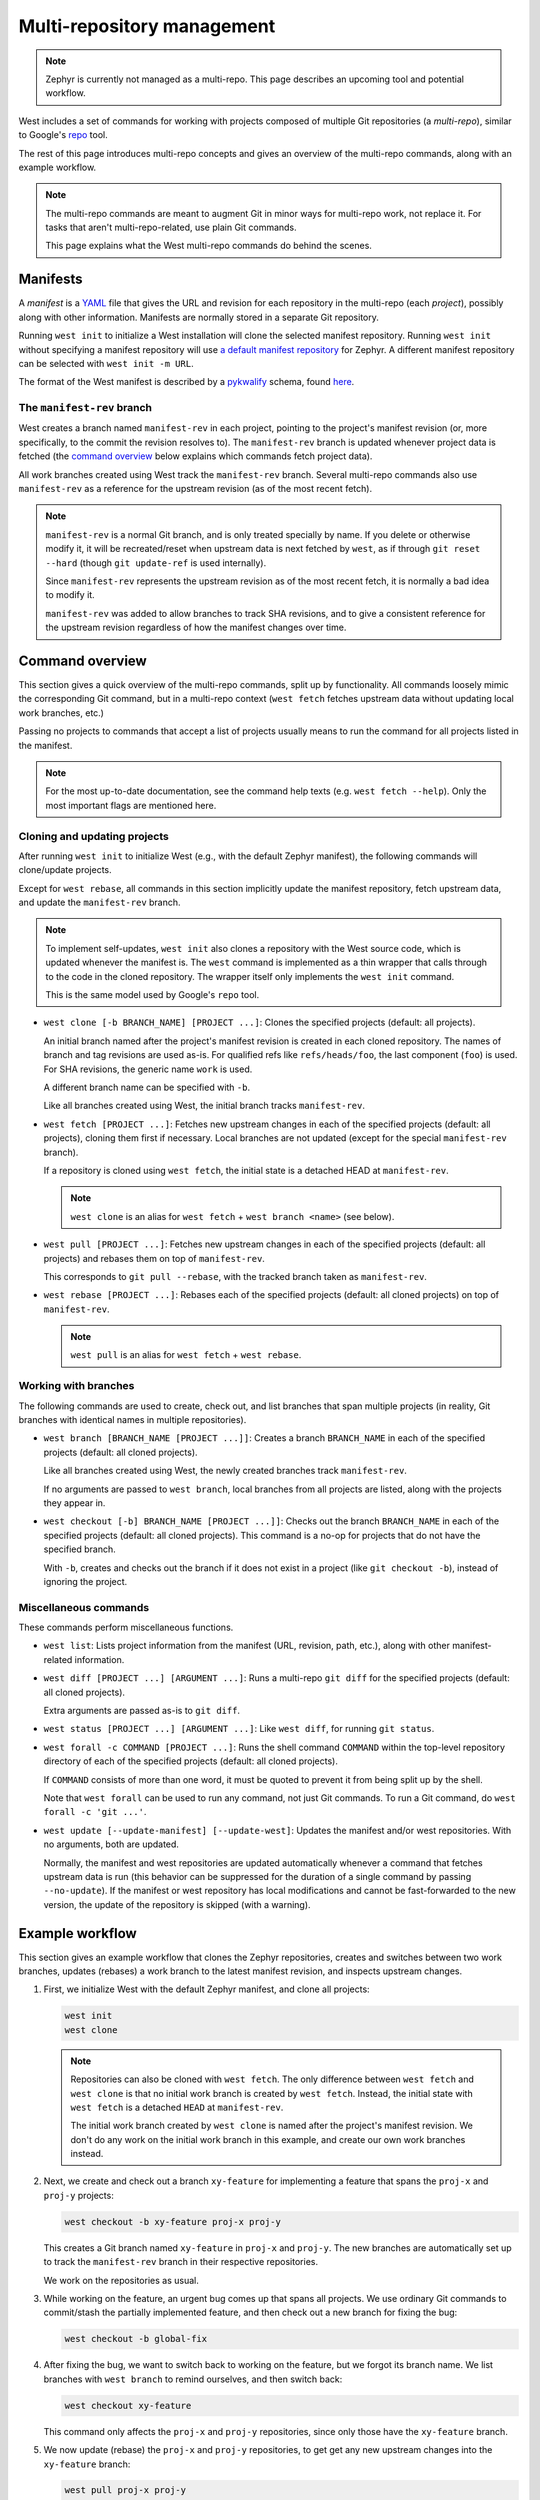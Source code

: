 .. _west-multi-repo:

Multi-repository management
###########################

.. note::

   Zephyr is currently not managed as a multi-repo. This page describes an
   upcoming tool and potential workflow.

West includes a set of commands for working with projects composed of multiple
Git repositories (a *multi-repo*), similar to Google's `repo
<https://gerrit.googlesource.com/git-repo/>`_ tool.

The rest of this page introduces multi-repo concepts and gives an overview of
the multi-repo commands, along with an example workflow.

.. note::

   The multi-repo commands are meant to augment Git in minor ways for
   multi-repo work, not replace it. For tasks that aren't multi-repo-related,
   use plain Git commands.

   This page explains what the West multi-repo commands do behind the scenes.

Manifests
=========

A *manifest* is a `YAML <http://yaml.org/>`_ file that gives the URL and
revision for each repository in the multi-repo (each *project*), possibly along
with other information. Manifests are normally stored in a separate Git
repository.

Running ``west init`` to initialize a West installation will clone the selected
manifest repository. Running ``west init`` without specifying a manifest
repository will use `a default manifest repository
<https://github.com/zephyrproject-rtos/manifest>`_ for Zephyr. A different
manifest repository can be selected with ``west init -m URL``.

The format of the West manifest is described by a `pykwalify
<https://pypi.org/project/pykwalify/>`_ schema, found `here
<https://github.com/zephyrproject-rtos/west/blob/master/src/west/manifest-schema.yml>`_.

The ``manifest-rev`` branch
***************************

West creates a branch named ``manifest-rev`` in each project, pointing to the
project's manifest revision (or, more specifically, to the commit the revision
resolves to). The ``manifest-rev`` branch is updated whenever project data is
fetched (the `command overview`_ below explains which commands fetch project
data).

All work branches created using West track the ``manifest-rev`` branch. Several
multi-repo commands also use ``manifest-rev`` as a reference for the upstream
revision (as of the most recent fetch).

.. note::

   ``manifest-rev`` is a normal Git branch, and is only treated specially by
   name. If you delete or otherwise modify it, it will be recreated/reset when
   upstream data is next fetched by ``west``, as if through ``git reset
   --hard`` (though ``git update-ref`` is used internally).

   Since ``manifest-rev`` represents the upstream revision as of the most
   recent fetch, it is normally a bad idea to modify it.

   ``manifest-rev`` was added to allow branches to track SHA revisions, and to
   give a consistent reference for the upstream revision regardless of how the
   manifest changes over time.

Command overview
================

This section gives a quick overview of the multi-repo commands, split up by
functionality. All commands loosely mimic the corresponding Git command, but in
a multi-repo context (``west fetch`` fetches upstream data without updating
local work branches, etc.)

Passing no projects to commands that accept a list of projects usually means to
run the command for all projects listed in the manifest.

.. note::

   For the most up-to-date documentation, see the command help texts (e.g.
   ``west fetch --help``). Only the most important flags are mentioned here.

Cloning and updating projects
*****************************

After running ``west init`` to initialize West (e.g., with the default Zephyr
manifest), the following commands will clone/update projects.

Except for ``west rebase``, all commands in this section implicitly update the
manifest repository, fetch upstream data, and update the ``manifest-rev``
branch.

.. note::

   To implement self-updates, ``west init`` also clones a repository with the
   West source code, which is updated whenever the manifest is. The ``west``
   command is implemented as a thin wrapper that calls through to the code in
   the cloned repository. The wrapper itself only implements the ``west init``
   command.

   This is the same model used by Google's ``repo`` tool.

- ``west clone [-b BRANCH_NAME] [PROJECT ...]``: Clones the specified
  projects (default: all projects).

  An initial branch named after the project's manifest revision is created in
  each cloned repository. The names of branch and tag revisions are used as-is.
  For qualified refs like ``refs/heads/foo``, the last component (``foo``) is
  used. For SHA revisions, the generic name ``work`` is used.

  A different branch name can be specified with ``-b``.

  Like all branches created using West, the initial branch tracks
  ``manifest-rev``.

- ``west fetch [PROJECT ...]``: Fetches new upstream changes in each of the
  specified projects (default: all projects), cloning them first if necessary.
  Local branches are not updated (except for the special ``manifest-rev``
  branch).

  If a repository is cloned using ``west fetch``, the initial state is a
  detached HEAD at ``manifest-rev``.

  .. note::

     ``west clone`` is an alias for ``west fetch`` + ``west branch <name>``
     (see below).

- ``west pull [PROJECT ...]``: Fetches new upstream changes in each of the
  specified projects (default: all projects) and rebases them on top of
  ``manifest-rev``.

  This corresponds to ``git pull --rebase``, with the tracked branch taken as
  ``manifest-rev``.

- ``west rebase [PROJECT ...]``: Rebases each of the specified projects
  (default: all cloned projects) on top of ``manifest-rev``.

  .. note::

     ``west pull`` is an alias for ``west fetch`` + ``west rebase``.

Working with branches
*********************

The following commands are used to create, check out, and list branches that
span multiple projects (in reality, Git branches with identical names in
multiple repositories).

- ``west branch [BRANCH_NAME [PROJECT ...]]``: Creates a branch
  ``BRANCH_NAME`` in each of the specified projects (default: all cloned
  projects).

  Like all branches created using West, the newly created branches track
  ``manifest-rev``.

  If no arguments are passed to ``west branch``, local branches from all
  projects are listed, along with the projects they appear in.

- ``west checkout [-b] BRANCH_NAME [PROJECT ...]]``: Checks out the branch
  ``BRANCH_NAME`` in each of the specified projects (default: all cloned
  projects). This command is a no-op for projects that do not have the
  specified branch.

  With ``-b``, creates and checks out the branch if it does not exist in a
  project (like ``git checkout -b``), instead of ignoring the project.

Miscellaneous commands
**********************

These commands perform miscellaneous functions.

- ``west list``: Lists project information from the manifest (URL, revision,
  path, etc.), along with other manifest-related information.

- ``west diff [PROJECT ...] [ARGUMENT ...]``: Runs a multi-repo ``git diff``
  for the specified projects (default: all cloned projects).

  Extra arguments are passed as-is to ``git diff``.

- ``west status [PROJECT ...] [ARGUMENT ...]``: Like ``west diff``, for
  running ``git status``.

- ``west forall -c COMMAND [PROJECT ...]``: Runs the shell command ``COMMAND``
  within the top-level repository directory of each of the specified projects
  (default: all cloned projects).

  If ``COMMAND`` consists of more than one word, it must be quoted to prevent
  it from being split up by the shell.

  Note that ``west forall`` can be used to run any command, not just Git
  commands. To run a Git command, do ``west forall -c 'git ...'``.

- ``west update [--update-manifest] [--update-west]``: Updates the manifest
  and/or west repositories. With no arguments, both are updated.

  Normally, the manifest and west repositories are updated automatically
  whenever a command that fetches upstream data is run (this behavior can be
  suppressed for the duration of a single command by passing ``--no-update``).
  If the manifest or west repository has local modifications and cannot be
  fast-forwarded to the new version, the update of the repository is skipped
  (with a warning).

Example workflow
================

This section gives an example workflow that clones the Zephyr repositories,
creates and switches between two work branches, updates (rebases) a work branch
to the latest manifest revision, and inspects upstream changes.

1. First, we initialize West with the default Zephyr manifest, and clone all
   projects:

   .. code-block:: console

      west init
      west clone

   .. note::

      Repositories can also be cloned with ``west fetch``. The only difference
      between ``west fetch`` and ``west clone`` is that no initial work branch
      is created by ``west fetch``. Instead, the initial state with ``west
      fetch`` is a detached ``HEAD`` at ``manifest-rev``.

      The initial work branch created by ``west clone`` is named after the
      project's manifest revision. We don't do any work on the initial work
      branch in this example, and create our own work branches instead.

2. Next, we create and check out a branch ``xy-feature`` for implementing a
   feature that spans the ``proj-x`` and ``proj-y`` projects:

   .. code-block:: console

      west checkout -b xy-feature proj-x proj-y

   This creates a Git branch named ``xy-feature`` in ``proj-x`` and ``proj-y``.
   The new branches are automatically set up to track the ``manifest-rev``
   branch in their respective repositories.

   We work on the repositories as usual.

3. While working on the feature, an urgent bug comes up that spans all
   projects. We use ordinary Git commands to commit/stash the partially
   implemented feature, and then check out a new branch for fixing the bug:

   .. code-block:: console

      west checkout -b global-fix

4. After fixing the bug, we want to switch back to working on the feature, but
   we forgot its branch name. We list branches with ``west branch`` to remind
   ourselves, and then switch back:

   .. code-block:: console

      west checkout xy-feature

   This command only affects the ``proj-x`` and ``proj-y`` repositories, since
   only those have the ``xy-feature`` branch.

5. We now update (rebase) the ``proj-x`` and ``proj-y`` repositories, to get
   get any new upstream changes into the ``xy-feature`` branch:

   .. code-block:: console

      west pull proj-x proj-y

6. After doing more work, we want to see if more changes have been added
   upstream, but we don't want to rebase yet. Instead, we just fetch changes in
   all projects:

   .. code-block:: console

      west fetch

   This command fetches the upstream revision specified in the manifest and
   updates the ``manifest-rev`` branch to point to it, for all projects. Local
   work branches are not touched.

7. Running ``west status`` or ``git status`` now shows that ``manifest-rev``
   is ahead of the ``xy-feature`` branch in ``proj-x``, meaning there are new
   upstream changes.

   We want to update ``proj-x``. This could be done with ``west pull proj-x``,
   but since the ``xy-feature`` branch tracks the ``manifest-rev`` branch, we
   decide to mix it up a bit with a plain Git command inside the ``proj-x``
   repository:

   .. code-block:: console

      git pull --rebase

   .. note::

      In general, do not assume that multi-repo commands are "better" where a
      plain Git command will do. In particular, the multi-repo commands are not
      meant to replicate every feature of the corresponding Git commands.
